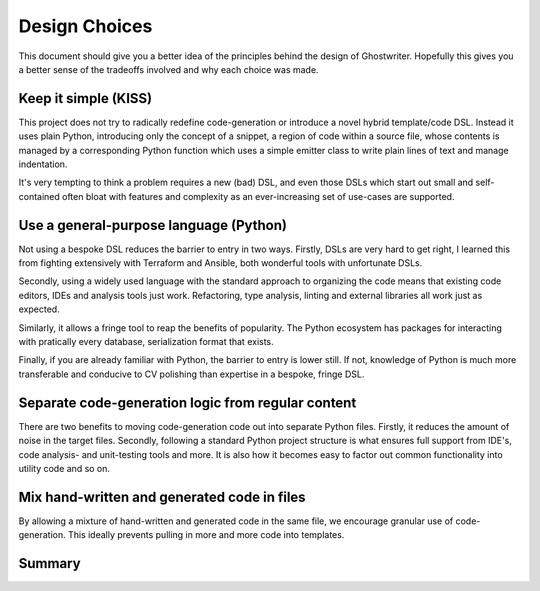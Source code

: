.. _sec-design:

Design Choices
==============

This document should give you a better idea of the principles behind the
design of Ghostwriter. Hopefully this gives you a better sense of the
tradeoffs involved and why each choice was made.

Keep it simple (KISS)
~~~~~~~~~~~~~~~~~~~~~
This project does not try to radically redefine code-generation or
introduce a novel hybrid template/code DSL.
Instead it uses plain Python, introducing only the concept of a
snippet, a region of code within a source file, whose contents is
managed by a corresponding Python function which uses a simple emitter
class to write plain lines of text and manage indentation.

It's very tempting to think a problem requires a new (bad) DSL, and
even those DSLs which start out small and self-contained often bloat
with features and complexity as an ever-increasing set of use-cases
are supported.

Use a general-purpose language (Python)
~~~~~~~~~~~~~~~~~~~~~~~~~~~~~~~~~~~~~~~
Not using a bespoke DSL reduces the barrier to entry in two ways.
Firstly, DSLs are very hard to get right, I learned this from fighting
extensively with Terraform and Ansible, both wonderful tools with unfortunate
DSLs.

Secondly, using a widely used language with the standard approach to
organizing the code means that existing code editors, IDEs and analysis
tools just work.
Refactoring, type analysis, linting and external libraries all work
just as expected.

Similarly, it allows a fringe tool to reap the benefits of popularity. 
The Python ecosystem has packages for interacting with pratically every
database, serialization format that exists.

Finally, if you are already familiar with Python, the barrier to entry is
lower still. If not, knowledge of Python is much more transferable and
conducive to CV polishing than expertise in a bespoke, fringe DSL.

Separate code-generation logic from regular content
~~~~~~~~~~~~~~~~~~~~~~~~~~~~~~~~~~~~~~~~~~~~~~~~~~~
There are two benefits to moving code-generation code out into separate
Python files. Firstly, it reduces the amount of noise in the target files. 
Secondly, following a standard Python project structure is what ensures
full support from IDE's, code analysis- and unit-testing tools and more.
It is also how it becomes easy to factor out common functionality into
utility code and so on.

Mix hand-written and generated code in files
~~~~~~~~~~~~~~~~~~~~~~~~~~~~~~~~~~~~~~~~~~~~
By allowing a mixture of hand-written and generated code in the same file,
we encourage granular use of code-generation. This ideally prevents pulling
in more and more code into templates.


Summary
~~~~~~~

